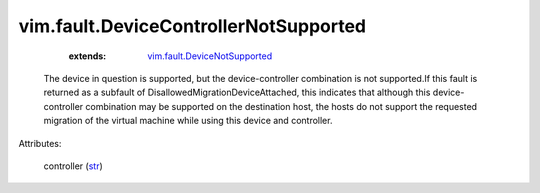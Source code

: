 .. _str: https://docs.python.org/2/library/stdtypes.html

.. _vim.fault.DeviceNotSupported: ../../vim/fault/DeviceNotSupported.rst


vim.fault.DeviceControllerNotSupported
======================================
    :extends:

        `vim.fault.DeviceNotSupported`_

  The device in question is supported, but the device-controller combination is not supported.If this fault is returned as a subfault of DisallowedMigrationDeviceAttached, this indicates that although this device-controller combination may be supported on the destination host, the hosts do not support the requested migration of the virtual machine while using this device and controller.

Attributes:

    controller (`str`_)




